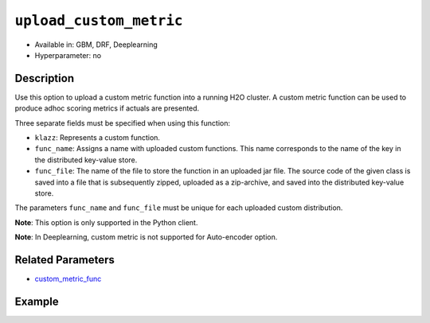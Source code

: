 .. _upload_custom_metric:

``upload_custom_metric``
------------------------

- Available in: GBM, DRF, Deeplearning
- Hyperparameter: no

Description
~~~~~~~~~~~

Use this option to upload a custom metric function into a running H2O cluster. A custom metric function can be used to produce adhoc scoring metrics if actuals are presented.

Three separate fields must be specified when using this function:

- ``klazz``: Represents a custom function.

- ``func_name``: Assigns a name with uploaded custom functions. This name corresponds to the name of the key in the distributed key-value store.

- ``func_file``: The name of the file to store the function in an uploaded jar file. The source code of the given class is saved into a file that is subsequently zipped, uploaded as a zip-archive, and saved into the distributed key-value store.

The parameters ``func_name`` and ``func_file`` must be unique for each uploaded custom distribution.

**Note**: This option is only supported in the Python client.

**Note**: In Deeplearning, custom metric is not supported for Auto-encoder option.

Related Parameters
~~~~~~~~~~~~~~~~~~

- `custom_metric_func <custom_metric_func.html>`__

Example
~~~~~~~

.. tabs::

   .. code-tab:: python

		import h2o
		from h2o.estimators.gbm import H2OGradientBoostingEstimator
		h2o.init()
		h2o.cluster().show_status()

		# import the airlines dataset:
		# This dataset is used to classify whether a flight will be delayed 'YES' or not "NO"
		# original data can be found at http://www.transtats.bts.gov/
		airlines= h2o.import_file("https://s3.amazonaws.com/h2o-public-test-data/smalldata/airlines/allyears2k_headers.zip")

		# convert columns to factors
		airlines["Year"] = airlines["Year"].asfactor()
		airlines["Month"] = airlines["Month"].asfactor()
		airlines["DayOfWeek"] = airlines["DayOfWeek"].asfactor()
		airlines["Cancelled"] = airlines["Cancelled"].asfactor()
		airlines['FlightNum'] = airlines['FlightNum'].asfactor()

		# set the predictor names and the response column name
		predictors = ["Origin", "Dest", "Year", "UniqueCarrier", "DayOfWeek", "Month", "Distance", "FlightNum"]
		response = "IsDepDelayed"

		# split into train and validation sets 
		train, valid = airlines.split_frame(ratios=[.8], seed=1234)

		# try using the `stopping_metric` parameter: 
		# since this is a classification problem we will look at the AUC
		# you could also choose logloss, or misclassification, among other options
		# train your model, where you specify the stopping_metric, stopping_rounds, 
		# and stopping_tolerance
		# initialize the estimator then train the model
		airlines_gbm = H2OGradientBoostingEstimator(stopping_metric="auc",
		                                            stopping_rounds=3,
		                                            stopping_tolerance=1e-2,
		                                            seed=1234)
		airlines_gbm.train(x=predictors, y=response, training_frame=train, validation_frame=valid)

		# print the auc for the validation data
		airlines_gbm.auc(valid=True)

		# Use a custom metric
		# Create a custom RMSE Model metric and save as mm_rmse.py
		# Note that this references a java class java.lang.Math
		class CustomRmseFunc:
		def map(self, pred, act, w, o, model):
		    idx = int(act[0])
		    err = 1 - pred[idx + 1] if idx + 1 < len(pred) else 1
		    return [err * err, 1]

		def reduce(self, l, r):
		    return [l[0] + r[0], l[1] + r[1]]

		def metric(self, l):
		    # Use Java API directly
		    import java.lang.Math as math
		    return math.sqrt(l[0] / l[1])

		# Upload the custom metric
		custom_mm_func = h2o.upload_custom_metric(CustomRmseFunc, 
		                                          func_name="rmse", 
		                                          func_file="mm_rmse.py")

		# Train the model
		model = H2OGradientBoostingEstimator(ntrees=3, 
		                                     max_depth=5,
		                                     score_each_iteration=True,
		                                     custom_metric_func=custom_mm_func,
		                                     stopping_metric="custom",
		                                     stopping_tolerance=0.1,
		                                     stopping_rounds=3)
		model.train(x=predictors, y=response, training_frame=train, validation_frame=valid)
